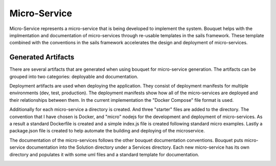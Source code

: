 .. _SubSystem-Micro-Service:

Micro-Service
=============

Micro-Service represents a micro-service that is being developed to implement the system.
Bouquet helps with the implmentation and documentation of micro-services through re-usable templates in the sails
framework. These template combined with the conventions in the sails framework accelerates the design and deployment
of micro-services.

Generated Artifacts
-------------------
There are several artifacts that are generated when using bouquet for micro-service generation. The artifacts can be
grouped into two categories: deployable and documentation.

Deployment artifacts are used when deploying the application. They consist of deployment manifests for multiple
environments (dev, test, production). The deployment manifests show how all of the micro-services are deployed
and their relationships between them. In the current implementation the "Docker Compose" file format is used.

Additionally for each micro-service a directory is created. And three "starter" files are added to the directory.
The convention that I have chosen is Docker, and "micro" nodejs for the development and deployment of micro-services.
As a result a standard Dockerfile is created and a simple index.js file is created following standard micro examples.
Lastly a package.json file is created to help automate the building and deploying of the microservice.

.. image:: DeployArtifacts.png

The documentation of the micro-services follows the other bouquet documentation conventions. Bouquet puts micro-service
documentation into the Solution directory under a Services directory. Each new micro-service has its own directory and
populates it with some uml files and a standard template for documentation.

.. image:: DocArtifacts.png

